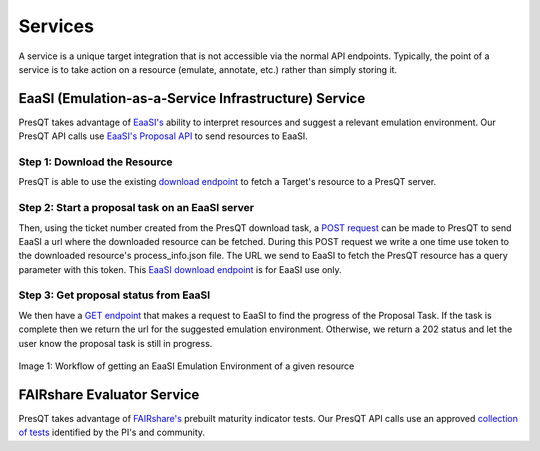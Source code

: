 Services
========

A service is a unique target integration that is not accessible via the normal API endpoints.
Typically, the point of a service is to take action on a resource (emulate, annotate, etc.)
rather than simply storing it.

EaaSI (Emulation-as-a-Service Infrastructure) Service
-----------------------------------------------------
PresQT takes advantage of `EaaSI's <https://www.softwarepreservationnetwork.org/eaasi/ />`_
ability to interpret resources and suggest a relevant emulation environment. Our PresQT API calls
use `EaaSI's Proposal API <https://openslx.gitlab.io/eaas-api-docs/environment-proposer/environment-proposer/resource_EnvironmentProposerAPI.html>`_ to send resources to EaaSI.

Step 1: Download the Resource
+++++++++++++++++++++++++++++
PresQT is able to use the existing
`download endpoint <https://presqt.readthedocs.io/en/latest/api_endpoints.html#resource-download-endpoints>`_
to fetch a Target's resource to a PresQT server.

Step 2: Start a proposal task on an EaaSI server
++++++++++++++++++++++++++++++++++++++++++++++++
Then, using the ticket number created from the
PresQT download task, a
`POST request <https://presqt.readthedocs.io/en/latest/service_endpoints.html#submit-eaasi-proposal>`_
can be made to PresQT to send EaaSI a url where the downloaded resource can be fetched.
During this POST request we write a one time use token to the downloaded resource's process_info.json file.
The URL we send to EaaSI to fetch the PresQT resource has a query parameter with this token.
This `EaaSI download endpoint <https://presqt.readthedocs.io/en/latest/service_endpoints.html#eaasi-download>`_ is for EaaSI use only.

Step 3: Get proposal status from EaaSI
++++++++++++++++++++++++++++++++++++++
We then have a `GET endpoint <https://presqt.readthedocs.io/en/latest/service_endpoints.html#get-eaasi-proposal>`_ that
makes a request to EaaSI to find the progress of the Proposal Task. If the task is complete then we
return the url for the suggested emulation environment. Otherwise, we return a 202 status and let the
user know the proposal task is still in progress.

.. figure::  images/services/EaaSI_Integration.png
   :align:   center

   Image 1: Workflow of getting an EaaSI Emulation Environment of a given resource

FAIRshare Evaluator Service
---------------------------
PresQT takes advantage of `FAIRshare's <https://fairsharing.github.io/FAIR-Evaluator-FrontEnd/#!/#%2F! />`_
prebuilt maturity indicator tests. Our PresQT API calls use an approved `collection of tests <https://fairsharing.github.io/FAIR-Evaluator-FrontEnd/#!/collections/16 />`_ identified by the
PI's and community.